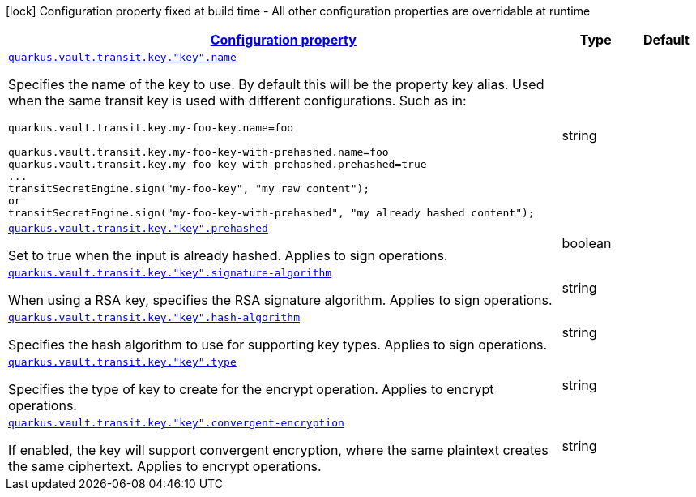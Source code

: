 [.configuration-legend]
icon:lock[title=Fixed at build time] Configuration property fixed at build time - All other configuration properties are overridable at runtime
[.configuration-reference, cols="80,.^10,.^10"]
|===

h|[[quarkus-vault-config-group-config-transit-key-config_configuration]]link:#quarkus-vault-config-group-config-transit-key-config_configuration[Configuration property]

h|Type
h|Default

a| [[quarkus-vault-config-group-config-transit-key-config_quarkus.vault.transit.key.-key-.name]]`link:#quarkus-vault-config-group-config-transit-key-config_quarkus.vault.transit.key.-key-.name[quarkus.vault.transit.key."key".name]`

[.description]
--
Specifies the name of the key to use. By default this will be the property key alias. Used when
the same transit key is used with different configurations. Such as in:
```
quarkus.vault.transit.key.my-foo-key.name=foo

quarkus.vault.transit.key.my-foo-key-with-prehashed.name=foo
quarkus.vault.transit.key.my-foo-key-with-prehashed.prehashed=true
...
transitSecretEngine.sign("my-foo-key", "my raw content");
or
transitSecretEngine.sign("my-foo-key-with-prehashed", "my already hashed content");
```
--|string 
|


a| [[quarkus-vault-config-group-config-transit-key-config_quarkus.vault.transit.key.-key-.prehashed]]`link:#quarkus-vault-config-group-config-transit-key-config_quarkus.vault.transit.key.-key-.prehashed[quarkus.vault.transit.key."key".prehashed]`

[.description]
--
Set to true when the input is already hashed. Applies to sign operations.
--|boolean 
|


a| [[quarkus-vault-config-group-config-transit-key-config_quarkus.vault.transit.key.-key-.signature-algorithm]]`link:#quarkus-vault-config-group-config-transit-key-config_quarkus.vault.transit.key.-key-.signature-algorithm[quarkus.vault.transit.key."key".signature-algorithm]`

[.description]
--
When using a RSA key, specifies the RSA signature algorithm. Applies to sign operations.
--|string 
|


a| [[quarkus-vault-config-group-config-transit-key-config_quarkus.vault.transit.key.-key-.hash-algorithm]]`link:#quarkus-vault-config-group-config-transit-key-config_quarkus.vault.transit.key.-key-.hash-algorithm[quarkus.vault.transit.key."key".hash-algorithm]`

[.description]
--
Specifies the hash algorithm to use for supporting key types. Applies to sign operations.
--|string 
|


a| [[quarkus-vault-config-group-config-transit-key-config_quarkus.vault.transit.key.-key-.type]]`link:#quarkus-vault-config-group-config-transit-key-config_quarkus.vault.transit.key.-key-.type[quarkus.vault.transit.key."key".type]`

[.description]
--
Specifies the type of key to create for the encrypt operation. Applies to encrypt operations.
--|string 
|


a| [[quarkus-vault-config-group-config-transit-key-config_quarkus.vault.transit.key.-key-.convergent-encryption]]`link:#quarkus-vault-config-group-config-transit-key-config_quarkus.vault.transit.key.-key-.convergent-encryption[quarkus.vault.transit.key."key".convergent-encryption]`

[.description]
--
If enabled, the key will support convergent encryption, where the same plaintext creates the same ciphertext. Applies to encrypt operations.
--|string 
|

|===